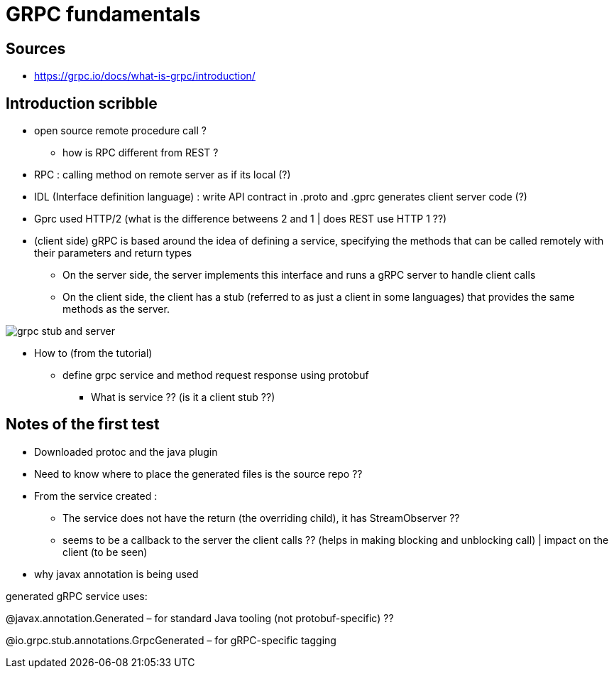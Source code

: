 = GRPC fundamentals

== Sources

* https://grpc.io/docs/what-is-grpc/introduction/

== Introduction scribble

* open source remote procedure call ?
** how is RPC different from REST ?

* RPC : calling method on remote server as if its local (?)
* IDL (Interface definition language) : write API contract in .proto and .gprc generates client server code (?)
* Gprc used HTTP/2 (what is the difference betweens 2 and 1 | does REST use HTTP 1 ??)

* (client side) gRPC is based around the idea of defining a service, specifying the methods that can be called remotely with their parameters and return types
** On the server side, the server implements this interface and runs a gRPC server to handle client calls
** On the client side, the client has a stub (referred to as just a client in some languages) that provides the same methods as the server.


image::grpc_stub_and_server.png[]

* How to (from the tutorial)

** define grpc service and method request response using protobuf
*** What is service ?? (is it a client stub ??)

== Notes of the first test

* Downloaded protoc and the java plugin
* Need to know where to place the generated files is the source repo ??
* From the service created :
** The service does not have the return (the overriding child), it has StreamObserver ??
** seems to be a callback to the server the client calls ?? (helps in making blocking and unblocking call) | impact on the client (to be seen)

[NOTES]
====

* why javax annotation is being used

generated gRPC service uses:

@javax.annotation.Generated – for standard Java tooling (not protobuf-specific) ??

@io.grpc.stub.annotations.GrpcGenerated – for gRPC-specific tagging

====
